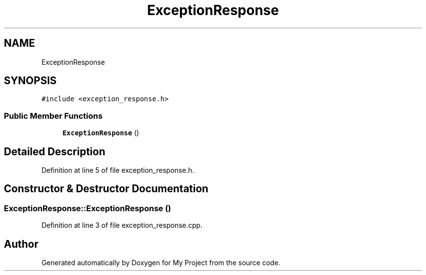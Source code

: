 .TH "ExceptionResponse" 3 "Tue Jun 20 2017" "My Project" \" -*- nroff -*-
.ad l
.nh
.SH NAME
ExceptionResponse
.SH SYNOPSIS
.br
.PP
.PP
\fC#include <exception_response\&.h>\fP
.SS "Public Member Functions"

.in +1c
.ti -1c
.RI "\fBExceptionResponse\fP ()"
.br
.in -1c
.SH "Detailed Description"
.PP 
Definition at line 5 of file exception_response\&.h\&.
.SH "Constructor & Destructor Documentation"
.PP 
.SS "ExceptionResponse::ExceptionResponse ()"

.PP
Definition at line 3 of file exception_response\&.cpp\&.

.SH "Author"
.PP 
Generated automatically by Doxygen for My Project from the source code\&.
